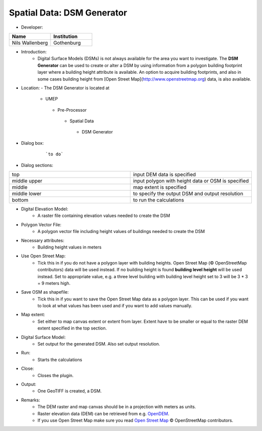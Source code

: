 Spatial Data: DSM Generator
~~~~~~~~~~~~~~~~~~~~~~~~~~~
* Developer:
.. list-table::
   :widths: 50 50
   :header-rows: 1

   * - Name
     - Institution

   * - Nils Wallenberg
     - Gothenburg


* Introduction:
    - Digital Surface Models (DSMs) is not always available for the area you want to investigate. The **DSM Generator** can be used to create or alter a DSM by using information from a polygon building footprint layer where a building height attribute is available. An option to acquire building footprints, and also in some cases building height from [Open Street Map](http://www.openstreetmap.org) data, is also available.

* Location:
  - The DSM Generator is located at
      -  UMEP
        -  Pre-Processor
          -  Spatial Data
            -  DSM Generator

* Dialog box:
    .. figure:: /images/DSMGenerator.png

        ```to do```

* Dialog sections:
.. list-table::
   :widths: 50 50
   :header-rows: 0

   * - top
     - input DEM data is specified
   * - middle upper
     - input polygon with height data or OSM is specified
   * - middle
     - map extent is specified
   * - middle lower
     - to specify the output DSM and output resolution
   * - bottom
     - to run the calculations

* Digital Elevation Model:
    -  A raster file containing elevation values needed to create the DSM

* Polygon Vector File:
    -  A polygon vector file including height values of buildings needed to create the DSM

* Necessary attributes:
    - Building height values in meters

* Use Open Street Map:
    -  Tick this in if you do not have a polygon layer with building heights. Open Street Map (© OpenStreetMap contributors) data will be used instead. If no building height is found **building level height** will be used instead. Set to appropriate value, e.g. a three level building with building level height set to 3 will be 3 \* 3 = 9 meters high.

* Save OSM as shapefile:
    -  Tick this in if you want to save the Open Street Map data as a polygon layer. This can be used if you want to look at what values has been used and if you want to add values manually.

* Map extent:
    - Set either to map canvas extent or extent from layer. Extent have to be smaller or equal to the raster DEM extent specified in the top section.

* Digital Surface Model:
    -  Set output for the generated DSM. Also set output resolution.

* Run:
    -  Starts the calculations

* Close:
    -  Closes the plugin.

* Output:
    - One GeoTIFF is created, a DSM.

* Remarks:
    -  The DEM raster and map canvas should be in a projection with meters as units.
    -  Raster elevation data (DEM) can be retrieved from e.g. `OpenDEM <http://www.opendem.info/>`__.
    -  If you use Open Street Map make sure you read `Open Street Map <http://www.openstreetmap.org/copyright>`__ © OpenStreetMap contributors.
